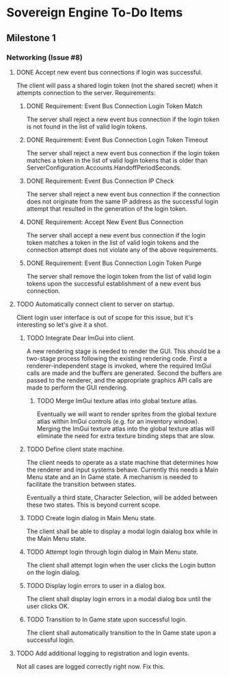 * Sovereign Engine To-Do Items

** Milestone 1

*** Networking (Issue #8)

**** DONE Accept new event bus connections if login was successful.
     CLOSED: [2019-10-06 Sun 19:53]
The client will pass a shared login token (not the shared secret) when it
attempts connection to the server. Requirements:

***** DONE Requirement: Event Bus Connection Login Token Match
      CLOSED: [2019-10-06 Sun 19:53]
The server shall reject a new event bus connection if the login token is not 
found in the list of valid login tokens.

***** DONE Requirement: Event Bus Connection Login Token Timeout
      CLOSED: [2019-10-06 Sun 19:53]
The server shall reject a new event bus connection if the login token matches 
a token in the list of valid login tokens that is older than
ServerConfiguration.Accounts.HandoffPeriodSeconds.

***** DONE Requirement: Event Bus Connection IP Check
      CLOSED: [2019-10-06 Sun 19:53]
The server shall reject a new event bus connection if the connection does not
originate from the same IP address as the successful login attempt that
resulted in the generation of the login token.

***** DONE Requirement: Accept New Event Bus Connection
      CLOSED: [2019-10-06 Sun 19:53]
The server shall accept a new event bus connection if the login token matches
a token in the list of valid login tokens and the connection attempt does
not violate any of the above requirements.

***** DONE Requirement: Event Bus Connection Login Token Purge
      CLOSED: [2019-10-06 Sun 19:53]
The server shall remove the login token from the list of valid login tokens
upon the successful establishment of a new event bus connection.

**** TODO Automatically connect client to server on startup.
Client login user interface is out of scope for this issue, but it's interesting
so let's give it a shot.

***** TODO Integrate Dear ImGui into client.
A new rendering stage is needed to render the GUI. This should be a two-stage
process following the existing rendering code. First a renderer-independent
stage is invoked, where the required ImGui calls are made and the buffers are
generated. Second the buffers are passed to the renderer, and the appropriate
graphics API calls are made to perform the GUI rendering.

****** TODO Merge ImGui texture atlas into global texture atlas.
Eventually we will want to render sprites from the global texture atlas within
ImGui controls (e.g. for an inventory window). Merging the ImGui texture atlas
into the global texture atlas will eliminate the need for extra texture
binding steps that are slow.

***** TODO Define client state machine.
The client needs to operate as a state machine that determines how the renderer
and input systems behave. Currently this needs a Main Menu state and an In Game
state. A mechanism is needed to facilitate the transition between states.

Eventually a third state, Character Selection, will be added between these two
states. This is beyond current scope.

***** TODO Create login dialog in Main Menu state.
The client shall be able to display a modal login daialog box while in the
Main Menu state.

***** TODO Attempt login through login dialog in Main Menu state.
The client shall attempt login when the user clicks the Login button on the
login dialog.

***** TODO Display login errors to user in a dialog box.
The client shall display login errors in a modal dialog box until the user 
clicks OK.

***** TODO Transition to In Game state upon successful login.
The client shall automatically transition to the In Game state upon a successful
login.

**** TODO Add additional logging to registration and login events.
Not all cases are logged correctly right now. Fix this.

